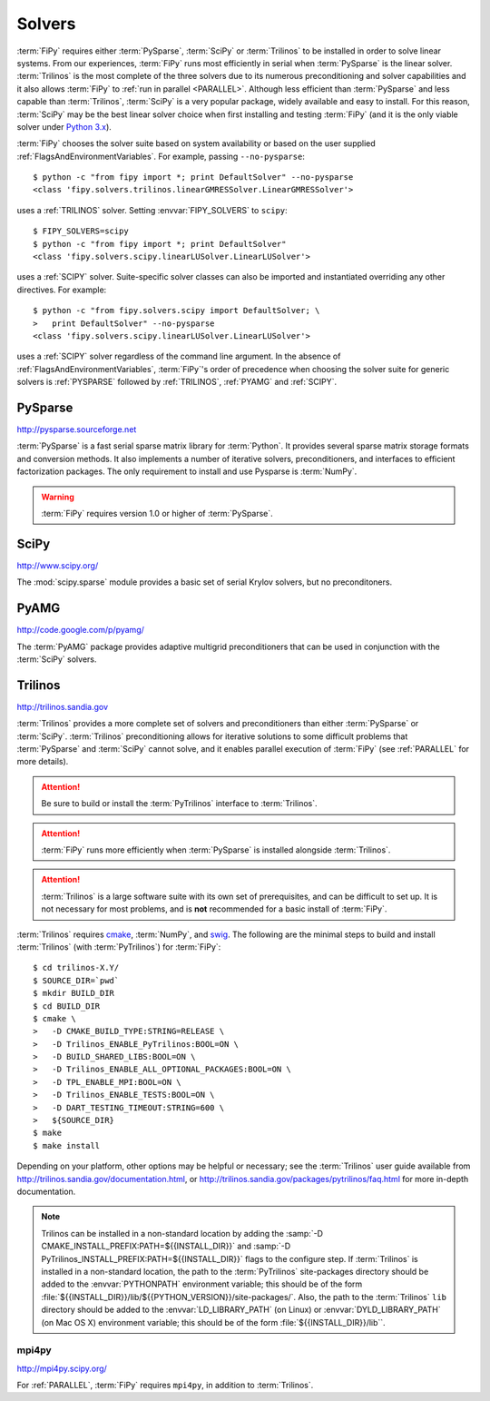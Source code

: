 .. _SOLVERS:

=======
Solvers
=======

:term:`FiPy` requires either :term:`PySparse`, :term:`SciPy` or
:term:`Trilinos` to be installed in order to solve linear systems.
From our experiences, :term:`FiPy` runs most efficiently in serial
when :term:`PySparse` is the linear solver. :term:`Trilinos` is the
most complete of the three solvers due to its numerous preconditioning
and solver capabilities and it also allows :term:`FiPy` to :ref:`run
in parallel <PARALLEL>`. Although less efficient than :term:`PySparse`
and less capable than :term:`Trilinos`, :term:`SciPy` is a very
popular package, widely available and easy to install. For this
reason, :term:`SciPy` may be the best linear solver choice when first
installing and testing :term:`FiPy` (and it is the only viable solver
under `Python 3.x`_).

:term:`FiPy` chooses the solver suite based on system availability or based
on the user supplied :ref:`FlagsAndEnvironmentVariables`. For example,
passing ``--no-pysparse``::

    $ python -c "from fipy import *; print DefaultSolver" --no-pysparse
    <class 'fipy.solvers.trilinos.linearGMRESSolver.LinearGMRESSolver'>

uses a :ref:`TRILINOS` solver. Setting :envvar:`FIPY_SOLVERS`
to ``scipy``::

    $ FIPY_SOLVERS=scipy
    $ python -c "from fipy import *; print DefaultSolver"
    <class 'fipy.solvers.scipy.linearLUSolver.LinearLUSolver'>

uses a :ref:`SCIPY` solver. Suite-specific solver classes can also
be imported and instantiated overriding any other directives. For
example::

    $ python -c "from fipy.solvers.scipy import DefaultSolver; \
    >   print DefaultSolver" --no-pysparse
    <class 'fipy.solvers.scipy.linearLUSolver.LinearLUSolver'>

uses a :ref:`SCIPY` solver regardless of the command line
argument. In the absence of :ref:`FlagsAndEnvironmentVariables`,
:term:`FiPy`'s order of precedence when choosing the
solver suite for generic solvers is :ref:`PYSPARSE` followed by
:ref:`TRILINOS`, :ref:`PYAMG` and :ref:`SCIPY`.

.. _Python 3.x:   http://docs.python.org/py3k/

.. _PYSPARSE:

--------
PySparse
--------

http://pysparse.sourceforge.net

:term:`PySparse` is a fast serial sparse matrix library for :term:`Python`.
It provides several sparse matrix storage formats and conversion methods.
It also implements a number of iterative solvers, preconditioners, and
interfaces to efficient factorization packages. The only requirement to
install and use Pysparse is :term:`NumPy`.

.. warning::

   :term:`FiPy` requires version 1.0 or higher of :term:`PySparse`.

.. _SCIPY:

-----
SciPy
-----

http://www.scipy.org/

The :mod:`scipy.sparse` module provides a basic set of serial Krylov
solvers, but no preconditoners.

.. _PYAMG:

-----
PyAMG
-----

http://code.google.com/p/pyamg/

The :term:`PyAMG` package provides adaptive multigrid preconditioners that
can be used in conjunction with the :term:`SciPy` solvers.

.. _TRILINOS:

--------
Trilinos
--------

http://trilinos.sandia.gov

:term:`Trilinos` provides a more complete set of solvers and
preconditioners than either :term:`PySparse` or
:term:`SciPy`. :term:`Trilinos` preconditioning allows for iterative
solutions to some difficult problems that :term:`PySparse` and
:term:`SciPy` cannot solve, and it enables parallel execution of
:term:`FiPy` (see :ref:`PARALLEL` for more details).

.. attention::

   Be sure to build or install the :term:`PyTrilinos` interface to
   :term:`Trilinos`.

.. attention::

   :term:`FiPy` runs more efficiently when :term:`PySparse` is
   installed alongside :term:`Trilinos`.

.. attention::

   :term:`Trilinos` is a large software suite with its own set of
   prerequisites, and can be difficult to set up. It is not necessary
   for most problems, and is **not** recommended for a basic install
   of :term:`FiPy`.

:term:`Trilinos` requires `cmake <http://www.cmake.org/>`_, :term:`NumPy`,
and `swig <http://www.swig.org/>`_. The following are the minimal steps to
build and install :term:`Trilinos` (with :term:`PyTrilinos`) for
:term:`FiPy`::

    $ cd trilinos-X.Y/
    $ SOURCE_DIR=`pwd`
    $ mkdir BUILD_DIR
    $ cd BUILD_DIR
    $ cmake \
    >   -D CMAKE_BUILD_TYPE:STRING=RELEASE \
    >   -D Trilinos_ENABLE_PyTrilinos:BOOL=ON \
    >   -D BUILD_SHARED_LIBS:BOOL=ON \
    >   -D Trilinos_ENABLE_ALL_OPTIONAL_PACKAGES:BOOL=ON \
    >   -D TPL_ENABLE_MPI:BOOL=ON \
    >   -D Trilinos_ENABLE_TESTS:BOOL=ON \
    >   -D DART_TESTING_TIMEOUT:STRING=600 \
    >   ${SOURCE_DIR}
    $ make
    $ make install

Depending on your platform, other options may be helpful or necessary;
see the :term:`Trilinos` user guide available from
http://trilinos.sandia.gov/documentation.html, or
http://trilinos.sandia.gov/packages/pytrilinos/faq.html for more
in-depth documentation.

.. note::

    Trilinos can be installed in a non-standard location by adding the
    :samp:`-D CMAKE_INSTALL_PREFIX:PATH=${{INSTALL_DIR}}` and
    :samp:`-D PyTrilinos_INSTALL_PREFIX:PATH=${{INSTALL_DIR}}` flags
    to the configure step. If :term:`Trilinos` is installed in a
    non-standard location, the path to the :term:`PyTrilinos`
    site-packages directory should be added to the :envvar:`PYTHONPATH`
    environment variable; this should be of the form
    :file:`${{INSTALL_DIR}}/lib/${{PYTHON_VERSION}}/site-packages/`. Also,
    the path to the :term:`Trilinos` ``lib`` directory should be added to
    the :envvar:`LD_LIBRARY_PATH` (on Linux) or :envvar:`DYLD_LIBRARY_PATH`
    (on Mac OS X) environment variable; this should be of the form
    :file:`${{INSTALL_DIR}}/lib``.

.. _MPI4PY:

mpi4py
======

http://mpi4py.scipy.org/

For :ref:`PARALLEL`, :term:`FiPy` requires ``mpi4py``, in addition to
:term:`Trilinos`.
